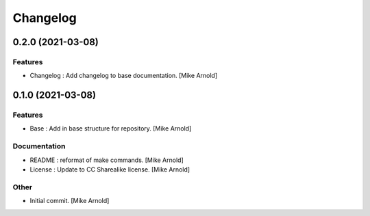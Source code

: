 Changelog
=========


0.2.0 (2021-03-08)
------------------

Features
~~~~~~~~
- Changelog : Add changelog to base documentation. [Mike Arnold]


0.1.0 (2021-03-08)
------------------

Features
~~~~~~~~
- Base : Add in base structure for repository. [Mike Arnold]


Documentation
~~~~~~~~~~~~~
- README : reformat of make commands. [Mike Arnold]

- License : Update to CC Sharealike license. [Mike Arnold]


Other
~~~~~
- Initial commit. [Mike Arnold]


